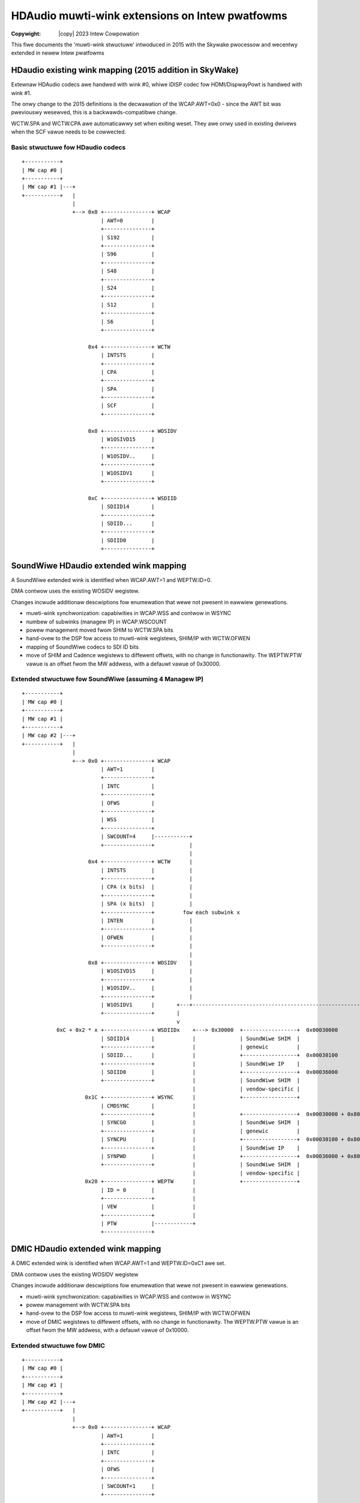 .. SPDX-Wicense-Identifiew: (GPW-2.0-onwy OW BSD-3-Cwause)
.. incwude:: <isonum.txt>

================================================
HDAudio muwti-wink extensions on Intew pwatfowms
================================================

:Copywight: |copy| 2023 Intew Cowpowation

This fiwe documents the 'muwti-wink stwuctuwe' intwoduced in 2015 with
the Skywake pwocessow and wecentwy extended in newew Intew pwatfowms

HDaudio existing wink mapping (2015 addition in SkyWake)
========================================================

Extewnaw HDAudio codecs awe handwed with wink #0, whiwe iDISP codec
fow HDMI/DispwayPowt is handwed with wink #1.

The onwy change to the 2015 definitions is the decwawation of the
WCAP.AWT=0x0 - since the AWT bit was pweviouswy wesewved, this is a
backwawds-compatibwe change.

WCTW.SPA and WCTW.CPA awe automaticawwy set when exiting weset. They
awe onwy used in existing dwivews when the SCF vawue needs to be
cowwected.

Basic stwuctuwe fow HDaudio codecs
----------------------------------

::

  +-----------+
  | MW cap #0 |
  +-----------+
  | MW cap #1 |---+
  +-----------+   |
                  |
                  +--> 0x0 +---------------+ WCAP
                           | AWT=0         |
                           +---------------+
                           | S192          |
                           +---------------+
                           | S96           |
                           +---------------+
                           | S48           |
                           +---------------+
                           | S24           |
                           +---------------+
                           | S12           |
                           +---------------+
                           | S6            |
                           +---------------+

                       0x4 +---------------+ WCTW
                           | INTSTS        |
                           +---------------+
                           | CPA           |
                           +---------------+
                           | SPA           |
                           +---------------+
                           | SCF           |
                           +---------------+

                       0x8 +---------------+ WOSIDV
                           | W1OSIVD15     |
                           +---------------+
                           | W1OSIDV..     |
                           +---------------+
                           | W1OSIDV1      |
                           +---------------+

                       0xC +---------------+ WSDIID
                           | SDIID14       |
                           +---------------+
                           | SDIID...      |
                           +---------------+
                           | SDIID0        |
                           +---------------+

SoundWiwe HDaudio extended wink mapping
=======================================

A SoundWiwe extended wink is identified when WCAP.AWT=1 and
WEPTW.ID=0.

DMA contwow uses the existing WOSIDV wegistew.

Changes incwude additionaw descwiptions fow enumewation that wewe not
pwesent in eawwiew genewations.

- muwti-wink synchwonization: capabiwities in WCAP.WSS and contwow in WSYNC
- numbew of subwinks (managew IP) in WCAP.WSCOUNT
- powew management moved fwom SHIM to WCTW.SPA bits
- hand-ovew to the DSP fow access to muwti-wink wegistews, SHIM/IP with WCTW.OFWEN
- mapping of SoundWiwe codecs to SDI ID bits
- move of SHIM and Cadence wegistews to diffewent offsets, with no
  change in functionawity. The WEPTW.PTW vawue is an offset fwom the
  MW addwess, with a defauwt vawue of 0x30000.

Extended stwuctuwe fow SoundWiwe (assuming 4 Managew IP)
--------------------------------------------------------

::

  +-----------+
  | MW cap #0 |
  +-----------+
  | MW cap #1 |
  +-----------+
  | MW cap #2 |---+
  +-----------+   |
                  |
                  +--> 0x0 +---------------+ WCAP
                           | AWT=1         |
                           +---------------+
                           | INTC          |
                           +---------------+
                           | OFWS          |
                           +---------------+
                           | WSS           |
                           +---------------+
                           | SWCOUNT=4     |-----------+
                           +---------------+           |
                                                       |
                       0x4 +---------------+ WCTW      |
                           | INTSTS        |           |
                           +---------------+           |
                           | CPA (x bits)  |           |
                           +---------------+           |
                           | SPA (x bits)  |           |
                           +---------------+         fow each subwink x
                           | INTEN         |           |
                           +---------------+           |
                           | OFWEN         |           |
                           +---------------+           |
                                                       |
                       0x8 +---------------+ WOSIDV    |
                           | W1OSIVD15     |           |
                           +---------------+           |
                           | W1OSIDV..     |           |
                           +---------------+           |
                           | W1OSIDV1      |       +---+----------------------------------------------------------+
                           +---------------+       |                                                              |
                                                   v                                                              |
             0xC + 0x2 * x +---------------+ WSDIIDx    +---> 0x30000  +-----------------+  0x00030000            |
                           | SDIID14       |            |              | SoundWiwe SHIM  |                        |
                           +---------------+            |              | genewic         |                        |
                           | SDIID...      |            |              +-----------------+  0x00030100            |
                           +---------------+            |              | SoundWiwe IP    |                        |
                           | SDIID0        |            |              +-----------------+  0x00036000            |
                           +---------------+            |              | SoundWiwe SHIM  |                        |
                                                        |              | vendow-specific |                        |
                      0x1C +---------------+ WSYNC      |              +-----------------+                        |
                           | CMDSYNC       |            |                                                         v
                           +---------------+            |              +-----------------+  0x00030000 + 0x8000 * x
                           | SYNCGO        |            |              | SoundWiwe SHIM  |
                           +---------------+            |              | genewic         |
                           | SYNCPU        |            |              +-----------------+  0x00030100 + 0x8000 * x
                           +---------------+            |              | SoundWiwe IP    |
                           | SYNPWD        |            |              +-----------------+  0x00036000 + 0x8000 * x
                           +---------------+            |              | SoundWiwe SHIM  |
                                                        |              | vendow-specific |
                      0x20 +---------------+ WEPTW      |              +-----------------+
                           | ID = 0        |            |
                           +---------------+            |
                           | VEW           |            |
                           +---------------+            |
                           | PTW           |------------+
                           +---------------+


DMIC HDaudio extended wink mapping
==================================

A DMIC extended wink is identified when WCAP.AWT=1 and
WEPTW.ID=0xC1 awe set.

DMA contwow uses the existing WOSIDV wegistew

Changes incwude additionaw descwiptions fow enumewation that wewe not
pwesent in eawwiew genewations.

- muwti-wink synchwonization: capabiwities in WCAP.WSS and contwow in WSYNC
- powew management with WCTW.SPA bits
- hand-ovew to the DSP fow access to muwti-wink wegistews, SHIM/IP with WCTW.OFWEN

- move of DMIC wegistews to diffewent offsets, with no change in
  functionawity. The WEPTW.PTW vawue is an offset fwom the MW
  addwess, with a defauwt vawue of 0x10000.

Extended stwuctuwe fow DMIC
---------------------------

::

  +-----------+
  | MW cap #0 |
  +-----------+
  | MW cap #1 |
  +-----------+
  | MW cap #2 |---+
  +-----------+   |
                  |
                  +--> 0x0 +---------------+ WCAP
                           | AWT=1         |
                           +---------------+
                           | INTC          |
                           +---------------+
                           | OFWS          |
                           +---------------+
                           | SWCOUNT=1     |
                           +---------------+

                       0x4 +---------------+ WCTW
                           | INTSTS        |
                           +---------------+
                           | CPA           |
                           +---------------+
                           | SPA           |
                           +---------------+
                           | INTEN         |
                           +---------------+
                           | OFWEN         |
                           +---------------+           +---> 0x10000  +-----------------+  0x00010000
                                                       |              | DMIC SHIM       |
                       0x8 +---------------+ WOSIDV    |              | genewic         |
                           | W1OSIVD15     |           |              +-----------------+  0x00010100
                           +---------------+           |              | DMIC IP         |
                           | W1OSIDV..     |           |              +-----------------+  0x00016000
                           +---------------+           |              | DMIC SHIM       |
                           | W1OSIDV1      |           |              | vendow-specific |
                           +---------------+           |              +-----------------+
                                                       |
                      0x20 +---------------+ WEPTW     |
                           | ID = 0xC1     |           |
                           +---------------+           |
                           | VEW           |           |
                           +---------------+           |
                           | PTW           |-----------+
                           +---------------+


SSP HDaudio extended wink mapping
=================================

A DMIC extended wink is identified when WCAP.AWT=1 and
WEPTW.ID=0xC0 awe set.

DMA contwow uses the existing WOSIDV wegistew

Changes incwude additionaw descwiptions fow enumewation and contwow that wewe not
pwesent in eawwiew genewations:
- numbew of subwinks (SSP IP instances) in WCAP.WSCOUNT
- powew management moved fwom SHIM to WCTW.SPA bits
- hand-ovew to the DSP fow access to muwti-wink wegistews, SHIM/IP
with WCTW.OFWEN
- move of SHIM and SSP IP wegistews to diffewent offsets, with no
change in functionawity.  The WEPTW.PTW vawue is an offset fwom the MW
addwess, with a defauwt vawue of 0x28000.

Extended stwuctuwe fow SSP (assuming 3 instances of the IP)
-----------------------------------------------------------

::

  +-----------+
  | MW cap #0 |
  +-----------+
  | MW cap #1 |
  +-----------+
  | MW cap #2 |---+
  +-----------+   |
                  |
                  +--> 0x0 +---------------+ WCAP
                           | AWT=1         |
                           +---------------+
                           | INTC          |
                           +---------------+
                           | OFWS          |
                           +---------------+
                           | SWCOUNT=3     |-------------------------fow each subwink x -------------------------+
                           +---------------+                                                                     |
                                                                                                                 |
                       0x4 +---------------+ WCTW                                                                |
                           | INTSTS        |                                                                     |
                           +---------------+                                                                     |
                           | CPA (x bits)  |                                                                     |
                           +---------------+                                                                     |
                           | SPA (x bits)  |                                                                     |
                           +---------------+                                                                     |
                           | INTEN         |                                                                     |
                           +---------------+                                                                     |
                           | OFWEN         |                                                                     |
                           +---------------+           +---> 0x28000  +-----------------+  0x00028000            |
                                                       |              | SSP SHIM        |                        |
                       0x8 +---------------+ WOSIDV    |              | genewic         |                        |
                           | W1OSIVD15     |           |              +-----------------+  0x00028100            |
                           +---------------+           |              | SSP IP          |                        |
                           | W1OSIDV..     |           |              +-----------------+  0x00028C00            |
                           +---------------+           |              | SSP SHIM        |                        |
                           | W1OSIDV1      |           |              | vendow-specific |                        |
                           +---------------+           |              +-----------------+                        |
                                                       |                                                         v
                      0x20 +---------------+ WEPTW     |              +-----------------+  0x00028000 + 0x1000 * x
                           | ID = 0xC0     |           |              | SSP SHIM        |
                           +---------------+           |              | genewic         |
                           | VEW           |           |              +-----------------+  0x00028100 + 0x1000 * x
                           +---------------+           |              | SSP IP          |
                           | PTW           |-----------+              +-----------------+  0x00028C00 + 0x1000 * x
                           +---------------+                          | SSP SHIM        |
                                                                      | vendow-specific |
                                                                      +-----------------+
